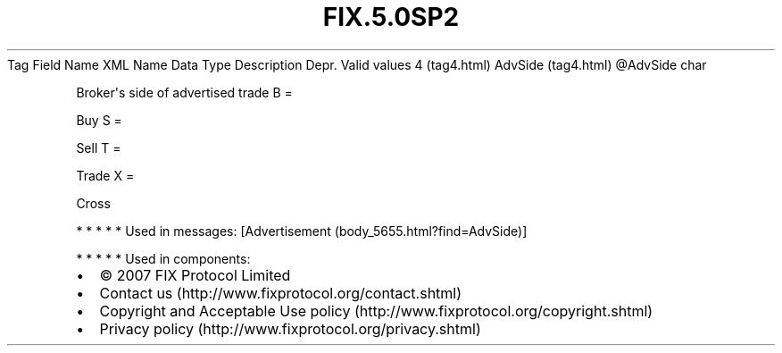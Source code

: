 .TH FIX.5.0SP2 "" "" "Tag #4"
Tag
Field Name
XML Name
Data Type
Description
Depr.
Valid values
4 (tag4.html)
AdvSide (tag4.html)
\@AdvSide
char
.PP
Broker\[aq]s side of advertised trade
B
=
.PP
Buy
S
=
.PP
Sell
T
=
.PP
Trade
X
=
.PP
Cross
.PP
   *   *   *   *   *
Used in messages:
[Advertisement (body_5655.html?find=AdvSide)]
.PP
   *   *   *   *   *
Used in components:

.PD 0
.P
.PD

.PP
.PP
.IP \[bu] 2
© 2007 FIX Protocol Limited
.IP \[bu] 2
Contact us (http://www.fixprotocol.org/contact.shtml)
.IP \[bu] 2
Copyright and Acceptable Use policy (http://www.fixprotocol.org/copyright.shtml)
.IP \[bu] 2
Privacy policy (http://www.fixprotocol.org/privacy.shtml)
